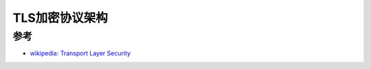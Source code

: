 .. _tls_arch:

==================
TLS加密协议架构
==================

参考
======

- `wikipedia: Transport Layer Security <https://en.wikipedia.org/wiki/Transport_Layer_Security>`_
